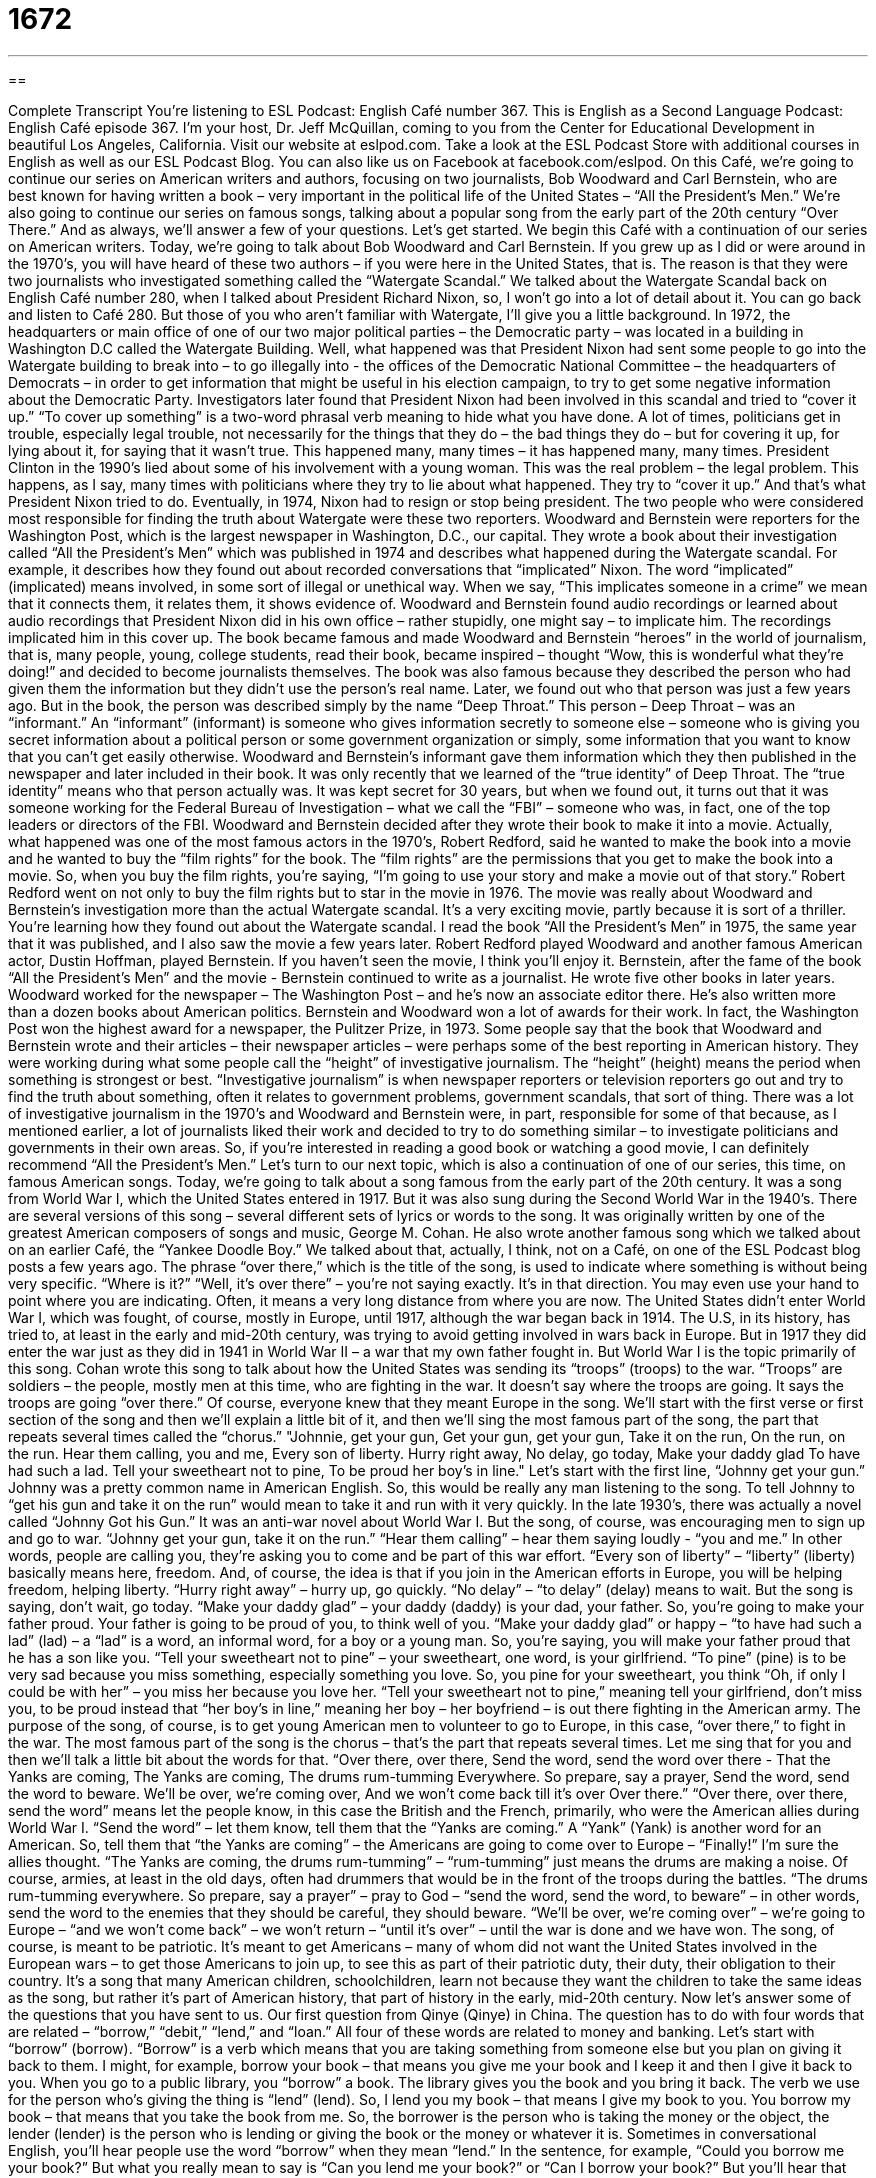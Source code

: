 = 1672
:toc: left
:toclevels: 3
:sectnums:
:stylesheet: ../../../myAdocCss.css

'''

== 

Complete Transcript
You’re listening to ESL Podcast: English Café number 367.
This is English as a Second Language Podcast: English Café episode 367. I’m your host, Dr. Jeff McQuillan, coming to you from the Center for Educational Development in beautiful Los Angeles, California. Visit our website at eslpod.com. Take a look at the ESL Podcast Store with additional courses in English as well as our ESL Podcast Blog. You can also like us on Facebook at facebook.com/eslpod.
On this Café, we’re going to continue our series on American writers and authors, focusing on two journalists, Bob Woodward and Carl Bernstein, who are best known for having written a book – very important in the political life of the United States – “All the President’s Men.” We’re also going to continue our series on famous songs, talking about a popular song from the early part of the 20th century “Over There.” And as always, we’ll answer a few of your questions. Let’s get started.
We begin this Café with a continuation of our series on American writers. Today, we’re going to talk about Bob Woodward and Carl Bernstein. If you grew up as I did or were around in the 1970’s, you will have heard of these two authors – if you were here in the United States, that is. The reason is that they were two journalists who investigated something called the “Watergate Scandal.” We talked about the Watergate Scandal back on English Café number 280, when I talked about President Richard Nixon, so, I won’t go into a lot of detail about it. You can go back and listen to Café 280.
But those of you who aren’t familiar with Watergate, I’ll give you a little background. In 1972, the headquarters or main office of one of our two major political parties – the Democratic party – was located in a building in Washington D.C called the Watergate Building. Well, what happened was that President Nixon had sent some people to go into the Watergate building to break into – to go illegally into - the offices of the Democratic National Committee – the headquarters of Democrats – in order to get information that might be useful in his election campaign, to try to get some negative information about the Democratic Party. Investigators later found that President Nixon had been involved in this scandal and tried to “cover it up.” “To cover up something” is a two-word phrasal verb meaning to hide what you have done. A lot of times, politicians get in trouble, especially legal trouble, not necessarily for the things that they do – the bad things they do – but for covering it up, for lying about it, for saying that it wasn’t true. This happened many, many times – it has happened many, many times. President Clinton in the 1990’s lied about some of his involvement with a young woman. This was the real problem – the legal problem. This happens, as I say, many times with politicians where they try to lie about what happened. They try to “cover it up.” And that’s what President Nixon tried to do. Eventually, in 1974, Nixon had to resign or stop being president.
The two people who were considered most responsible for finding the truth about Watergate were these two reporters. Woodward and Bernstein were reporters for the Washington Post, which is the largest newspaper in Washington, D.C., our capital. They wrote a book about their investigation called “All the President’s Men” which was published in 1974 and describes what happened during the Watergate scandal. For example, it describes how they found out about recorded conversations that “implicated” Nixon. The word “implicated” (implicated) means involved, in some sort of illegal or unethical way. When we say, “This implicates someone in a crime” we mean that it connects them, it relates them, it shows evidence of. Woodward and Bernstein found audio recordings or learned about audio recordings that President Nixon did in his own office – rather stupidly, one might say – to implicate him. The recordings implicated him in this cover up. The book became famous and made Woodward and Bernstein “heroes” in the world of journalism, that is, many people, young, college students, read their book, became inspired – thought “Wow, this is wonderful what they’re doing!” and decided to become journalists themselves. The book was also famous because they described the person who had given them the information but they didn’t use the person’s real name. Later, we found out who that person was just a few years ago. But in the book, the person was described simply by the name “Deep Throat.” This person – Deep Throat – was an “informant.” An “informant” (informant) is someone who gives information secretly to someone else – someone who is giving you secret information about a political person or some government organization or simply, some information that you want to know that you can’t get easily otherwise.
Woodward and Bernstein’s informant gave them information which they then published in the newspaper and later included in their book. It was only recently that we learned of the “true identity” of Deep Throat. The “true identity” means who that person actually was. It was kept secret for 30 years, but when we found out, it turns out that it was someone working for the Federal Bureau of Investigation – what we call the “FBI” – someone who was, in fact, one of the top leaders or directors of the FBI. Woodward and Bernstein decided after they wrote their book to make it into a movie. Actually, what happened was one of the most famous actors in the 1970’s, Robert Redford, said he wanted to make the book into a movie and he wanted to buy the “film rights” for the book.
The “film rights” are the permissions that you get to make the book into a movie. So, when you buy the film rights, you’re saying, “I’m going to use your story and make a movie out of that story.” Robert Redford went on not only to buy the film rights but to star in the movie in 1976. The movie was really about Woodward and Bernstein’s investigation more than the actual Watergate scandal. It’s a very exciting movie, partly because it is sort of a thriller. You’re learning how they found out about the Watergate scandal. I read the book “All the President’s Men” in 1975, the same year that it was published, and I also saw the movie a few years later. Robert Redford played Woodward and another famous American actor, Dustin Hoffman, played Bernstein. If you haven’t seen the movie, I think you’ll enjoy it.
Bernstein, after the fame of the book “All the President’s Men” and the movie - Bernstein continued to write as a journalist. He wrote five other books in later years. Woodward worked for the newspaper – The Washington Post – and he’s now an associate editor there. He’s also written more than a dozen books about American politics. Bernstein and Woodward won a lot of awards for their work. In fact, the Washington Post won the highest award for a newspaper, the Pulitzer Prize, in 1973. Some people say that the book that Woodward and Bernstein wrote and their articles – their newspaper articles – were perhaps some of the best reporting in American history. They were working during what some people call the “height” of investigative journalism. The “height” (height) means the period when something is strongest or best. “Investigative journalism” is when newspaper reporters or television reporters go out and try to find the truth about something, often it relates to government problems, government scandals, that sort of thing. There was a lot of investigative journalism in the 1970’s and Woodward and Bernstein were, in part, responsible for some of that because, as I mentioned earlier, a lot of journalists liked their work and decided to try to do something similar – to investigate politicians and governments in their own areas. So, if you’re interested in reading a good book or watching a good movie, I can definitely recommend “All the President’s Men.”
Let’s turn to our next topic, which is also a continuation of one of our series, this time, on famous American songs.
Today, we’re going to talk about a song famous from the early part of the 20th century. It was a song from World War I, which the United States entered in 1917. But it was also sung during the Second World War in the 1940’s. There are several versions of this song – several different sets of lyrics or words to the song. It was originally written by one of the greatest American composers of songs and music, George M. Cohan. He also wrote another famous song which we talked about on an earlier Café, the “Yankee Doodle Boy.” We talked about that, actually, I think, not on a Café, on one of the ESL Podcast blog posts a few years ago. The phrase “over there,” which is the title of the song, is used to indicate where something is without being very specific. “Where is it?” “Well, it’s over there” – you’re not saying exactly. It’s in that direction. You may even use your hand to point where you are indicating. Often, it means a very long distance from where you are now.
The United States didn’t enter World War I, which was fought, of course, mostly in Europe, until 1917, although the war began back in 1914. The U.S, in its history, has tried to, at least in the early and mid-20th century, was trying to avoid getting involved in wars back in Europe. But in 1917 they did enter the war just as they did in 1941 in World War II – a war that my own father fought in. But World War I is the topic primarily of this song. Cohan wrote this song to talk about how the United States was sending its “troops” (troops) to the war. “Troops” are soldiers – the people, mostly men at this time, who are fighting in the war. It doesn’t say where the troops are going. It says the troops are going “over there.” Of course, everyone knew that they meant Europe in the song.
We’ll start with the first verse or first section of the song and then we’ll explain a little bit of it, and then we’ll sing the most famous part of the song, the part that repeats several times called the “chorus.”
"Johnnie, get your gun,
Get your gun, get your gun,
Take it on the run,
On the run, on the run.
Hear them calling, you and me,
Every son of liberty.
Hurry right away,
No delay, go today,
Make your daddy glad
To have had such a lad.
Tell your sweetheart not to pine,
To be proud her boy's in line."
Let’s start with the first line, “Johnny get your gun.” Johnny was a pretty common name in American English. So, this would be really any man listening to the song. To tell Johnny to “get his gun and take it on the run” would mean to take it and run with it very quickly. In the late 1930’s, there was actually a novel called “Johnny Got his Gun.” It was an anti-war novel about World War I. But the song, of course, was encouraging men to sign up and go to war. “Johnny get your gun, take it on the run.” “Hear them calling” – hear them saying loudly - “you and me.” In other words, people are calling you, they’re asking you to come and be part of this war effort. “Every son of liberty” – “liberty” (liberty) basically means here, freedom. And, of course, the idea is that if you join in the American efforts in Europe, you will be helping freedom, helping liberty.
“Hurry right away” – hurry up, go quickly. “No delay” – “to delay” (delay) means to wait. But the song is saying, don’t wait, go today. “Make your daddy glad” – your daddy (daddy) is your dad, your father. So, you’re going to make your father proud. Your father is going to be proud of you, to think well of you. “Make your daddy glad” or happy – “to have had such a lad” (lad) – a “lad” is a word, an informal word, for a boy or a young man. So, you’re saying, you will make your father proud that he has a son like you. “Tell your sweetheart not to pine” – your sweetheart, one word, is your girlfriend. “To pine” (pine) is to be very sad because you miss something, especially something you love. So, you pine for your sweetheart, you think “Oh, if only I could be with her” – you miss her because you love her. “Tell your sweetheart not to pine,” meaning tell your girlfriend, don’t miss you, to be proud instead that “her boy’s in line,” meaning her boy – her boyfriend – is out there fighting in the American army.
The purpose of the song, of course, is to get young American men to volunteer to go to Europe, in this case, “over there,” to fight in the war. The most famous part of the song is the chorus – that’s the part that repeats several times. Let me sing that for you and then we’ll talk a little bit about the words for that.
“Over there, over there,
Send the word, send the word over there -
That the Yanks are coming,
The Yanks are coming,
The drums rum-tumming
Everywhere.
So prepare, say a prayer,
Send the word, send the word to beware.
We'll be over, we're coming over,
And we won't come back till it's over
Over there.”
“Over there, over there, send the word” means let the people know, in this case the British and the French, primarily, who were the American allies during World War I. “Send the word” – let them know, tell them that the “Yanks are coming.” A “Yank” (Yank) is another word for an American. So, tell them that “the Yanks are coming” – the Americans are going to come over to Europe – “Finally!” I’m sure the allies thought. “The Yanks are coming, the drums rum-tumming” – “rum-tumming” just means the drums are making a noise. Of course, armies, at least in the old days, often had drummers that would be in the front of the troops during the battles. “The drums rum-tumming everywhere. So prepare, say a prayer” – pray to God – “send the word, send the word, to beware” – in other words, send the word to the enemies that they should be careful, they should beware. “We’ll be over, we’re coming over” – we’re going to Europe – “and we won’t come back” – we won’t return – “until it’s over” – until the war is done and we have won.
The song, of course, is meant to be patriotic. It’s meant to get Americans – many of whom did not want the United States involved in the European wars – to get those Americans to join up, to see this as part of their patriotic duty, their duty, their obligation to their country. It’s a song that many American children, schoolchildren, learn not because they want the children to take the same ideas as the song, but rather it’s part of American history, that part of history in the early, mid-20th century.
Now let’s answer some of the questions that you have sent to us.
Our first question from Qinye (Qinye) in China. The question has to do with four words that are related – “borrow,” “debit,” “lend,” and “loan.” All four of these words are related to money and banking. Let’s start with “borrow” (borrow). “Borrow” is a verb which means that you are taking something from someone else but you plan on giving it back to them. I might, for example, borrow your book – that means you give me your book and I keep it and then I give it back to you. When you go to a public library, you “borrow” a book. The library gives you the book and you bring it back. The verb we use for the person who’s giving the thing is “lend” (lend).
So, I lend you my book – that means I give my book to you. You borrow my book – that means that you take the book from me. So, the borrower is the person who is taking the money or the object, the lender (lender) is the person who is lending or giving the book or the money or whatever it is. Sometimes in conversational English, you’ll hear people use the word “borrow” when they mean “lend.” In the sentence, for example, “Could you borrow me your book?” But what you really mean to say is “Can you lend me your book?” or “Can I borrow your book?” But you’ll hear that often, the confusion between borrow and lend sometimes. Usually, lend, however is not confused with borrow – not normally anyway.
The two other words, “debit” and “loan,” are somewhat different. A “debit” (debit), as a noun, is the money that you owe someone. It might also be simply called a “debt” (debt). “Debit” as a verb can mean, usually, to take money out of your bank. We have what are called “ATM” cards. “ATM” standing for automatic teller machine – and these are little cards you use to get money from a machine. You can also use these cards in most banks or from most banks to pay for something at a store if a store accepts “debit” cards. What happens is, the store takes the money right out of your bank account. It’s different from a credit card. A credit card is a separate company, a separate bank that gives you the money to use and then you have to pay it back – they lend you, in effect, the money that you have to give them back. A “debit” card is when the money is taken right out of your own bank. It isn’t money you are borrowing from someone else. It is money you are taking from your own bank account.
“To loan” (loan) means the same as to lend, especially when we’re talking about money – as a verb, that is. “Loan” can also be a noun meaning the thing or the money that you lend someone. You can say, “I’m going to loan you $50” – “I’m going to lend you $50” – those two things mean the same thing. “How much was the loan?” “The loan was $50.” There, loan is used as a noun. So, thank you for that question from China.
Our next question comes from Russia, from Nadia (Nadia). Nadia wants to know how we use the words “ago” (ago) and “since” (since). This is a good question because it’s a common confusion for second language speakers of English. “Ago” means in the past. “I went to the doctor three days ago” – that means I went to the doctor three days in the past, from now. So, if today is the 10th and I went to the doctor 3 days ago, I went to the doctor on the 7th.
“Since” means beginning at a certain moment in time – in the past – and continuing until now. I have been in the United States since 1963 – of course, that was the year I was born. I was born here. I’ve been in California since 1991. I’ve been here 21 years or so. I started in 1991 here in California and I have continued to live here since 1991. I arrived in California 21 years ago. I graduated from college 30 years ago – in the past. Actually, that’s not quite right. It was more like well, 20 years ago, 25 years ago – I forget. So, “since” is used when something starts in the past and continues. “Ago” just refers to some event that happened in the past and is finished. So, notice in my example I say, “I came to California 21 years ago.” I use the verb “to come” – I came and I was here – that’s it, the action is finished, it’s completed. I have been in California since 1991. “I have been” - that means that I have been physically in this place for those past 21 years.
The problem comes when people try to use “since” and “ago” in the same sentence. Usually, you cannot do that, at least it’s not something a native speaker would do. You cannot say, “I’ve been in New York since 5 years ago” – no. You can say, “I’ve been in New York since 2007.” You can say, “I came to New York – I arrived in New York – in 2007.” But you can’t say “since” and “ago.” “Since,” remember, is a point starting in the past and continuing to the present. “Ago” is something that happened in the past and usually is completed or finished. “How long have you been in the United States?” “I’ve been in the United States since July 25th.” “I’ve been in the United States for 2 weeks” – there we don’t use since or ago. “I’ve been in the United States since 1994.” “When did you come to the United States?” “I came to the United States ten days ago.” “I came to the United States 20 years ago.” Notice the difference in the verbs we use and whether it’s “since” or “ago.”
Finally, Atushi (Atushi) in Japan wants to know the difference between – oops, I’m losing my voice! – “wants to know” – just like a teenage boy. Anyway, Atushi wants to know the difference between “ambivalence” and “conflict.” “Ambivalence” (ambivalence) is when you’re not sure about something, you’re not sure if you like it or you don’t like it – if you agree or you disagree. The adjective is “ambivalent.” You have some positive emotion, some negative emotions – you’re not really sure which one you think is right. A “conflict” (conflict) – as a noun – is a disagreement or an argument or perhaps even a fight between two people or two groups of people. You might describe the differences of opinions or difference of feelings that you have when you’re ambivalent as being in internal conflict. It’s used sort of as a metaphor to mean that your positive and negative emotions are kind of fighting against each other and that’s why you’re not sure. You have an internal conflict inside of your brain or inside of yourself that causes you to be ambivalent that cause you to be unsure. Normally, however, a conflict is something that happens between you and someone else or between two groups of people. It’s not something that is normally associated with the word ambivalence, although, as I say, it could be.
If you have a question, a problem, a phrase you don’t know, email us. Our email address is eslpod@eslpod.com.
From Los Angeles, California, I’m Jeff McQuillan. Thank you for listening, come back and listen to us again here on the English Café.
ESL Podcast’s English Café is written and produced by Dr. Jeff McQuillan and
Dr. Lucy Tse. This podcast is copyright 2012, by the Center for Educational
Development.
Glossary
Topics: American Authors – Bob Woodward and Carl Bernstein and All the President's Men; Famous Songs – “Over There"; to borrow versus to debit versus to lend versus to loan; using ago with since; ambivalence versus conflict
What Insiders Know
to cover up – to hide; to prevent others from knowing about something bad that has happened or something bad that one has done
* The little boy wrapped his blanket around the lamp to cover up the crack he made in it while playing with his ball in the house.
implicated – shown to be involved in a crime; shown to be responsible for a crime
* Was the entire Stevenson family implicated in the fraud or just the sons?
informant – a person who provides information, often without revealing his or her identity to a reporter or person in authority, or to the public
* We received a letter from an informant that someone in this government department is taking bribes.
true identity – one’s real name; who one truly is
* Did you know that Superman’s true identity is Clark Kent?
film rights – permission to take the subject, information, or story in a book and to make it into a movie
* Jemima was thrilled to sell the film rights for the mystery book she published last year.
height – the period when something was at its strongest or best point
* Some people believe that we are at the height of the technology revolution.
on the run – very quickly; without delay
* I woke up late, so I won’t eat any breakfast. I’ll just have a little coffee and be on the run.
lad – a boy; a young man
* Those lads over there better get home for dinner or they won’t get any tonight.
sweetheart – one’s girlfriend or boyfriend; the person one is in love with
* On Valentine’s Day, people buy their sweethearts candy, flowers, and other gifts.
to pine – to long for someone or something; to be very sad and depressed because one's life cannot continue as usual, often because someone has died or left
* The little girl is still pining for her dog, which ran away over three months ago.
to send the word – to spread the news; to let others know about a piece of information
* Send the word to the printers that we’ll be done with this report by 2:00 p.m.
to say a prayer – to speak to God, often because one wants God’s help or to thank God for something one believes God has done
* Before Daniela went to the interview, she said a prayer asking God to help her get the job.
to borrow – to take with the intention returning; to take for a time with the plan of returning it to the person that it belongs to
* Can I borrow your business suit to wear for my big presentation tomorrow?
to debit – to charge on an account; to take out of a bank or other financial account
* The price of your uniform will be debited from your first paycheck.
to lend – to allow someone to use something of yours with the understanding that it will be returned
* We hope that Louise will be willing to lend us her house in the mountains again for our family vacation this year.
to loan – to allow someone to use something of yours (often money) with the understanding that it will be returned
* I lost my job, but my good friend loaned me money to pay my rent this month.
ambivalence – a state of being uncertain or unsure; having mixed or conflicting feelings
* Jolene was filled with ambivalence about whether to marry Carl.
conflict – a battle or fight between two opposing people or ideas
* No one can live in peace when there is conflict among neighbors.